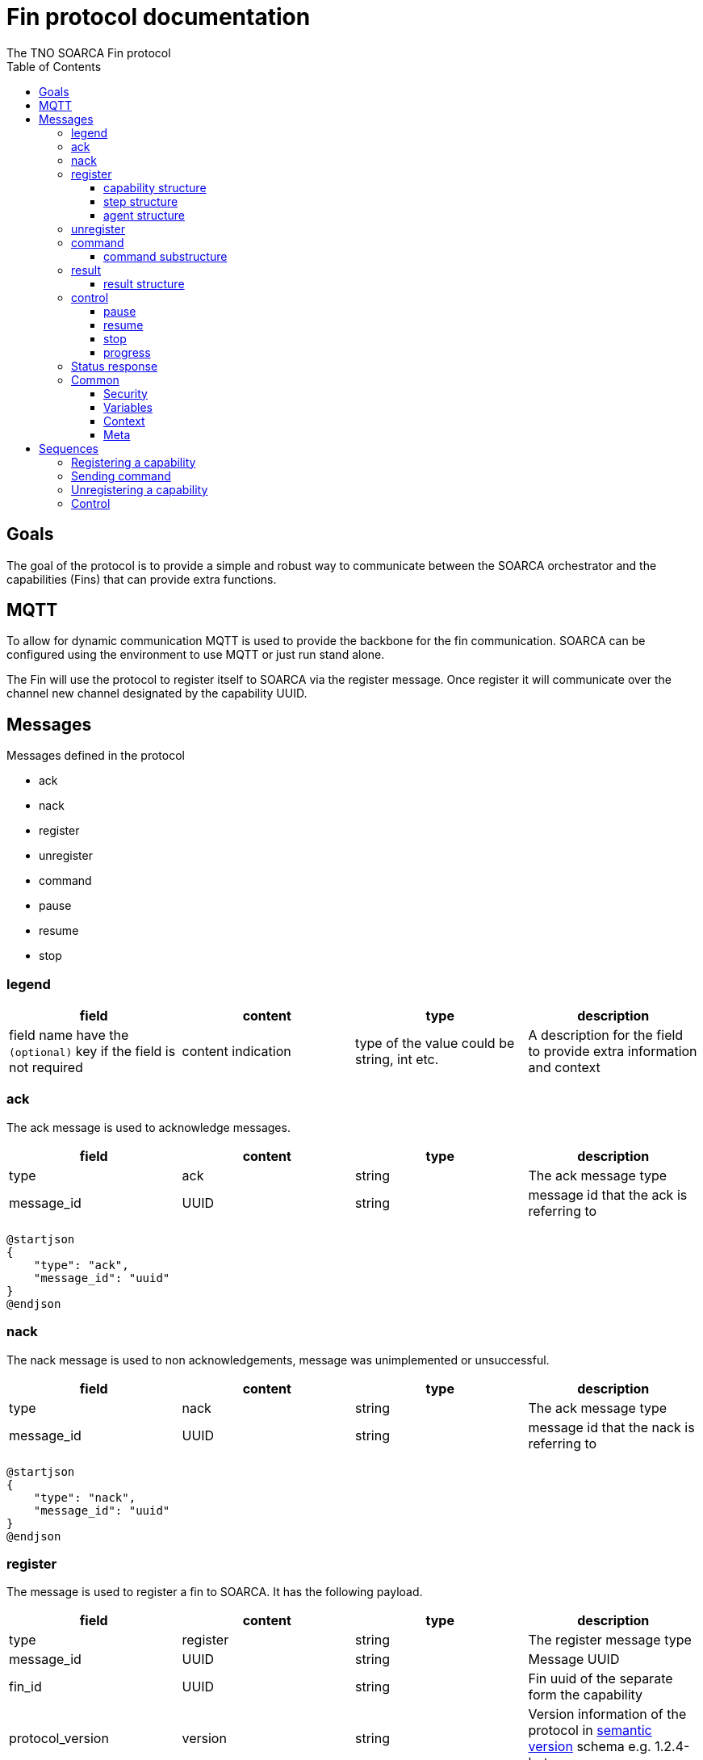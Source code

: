 = Fin protocol documentation
The TNO SOARCA Fin protocol
:toc: left
:toclevels: 3
:imagesdir: ../img

== Goals
The goal of the protocol is to provide a simple and robust way to communicate between the SOARCA orchestrator and the capabilities (Fins) that can provide extra functions. 

== MQTT
To allow for dynamic communication MQTT is used to provide the backbone for the fin communication. SOARCA can be configured using the environment to use MQTT or just run stand alone. 

The Fin will use the protocol to register itself to SOARCA via the register message. Once register it will communicate over the channel new channel designated by the capability UUID. 


== Messages
Messages defined in the protocol

- ack
- nack
- register
- unregister
- command
- pause
- resume
- stop

=== legend
|===
|field |content |type  |description

|field name have the `(optional)` key if the field is not required |content indication |type of the value could be string, int etc. |A description for the field to provide extra information and context
|===


=== ack
The ack message is used to acknowledge messages. 

|===
|field |content |type |description

|type |ack |string  |The ack message type
|message_id |UUID |string  |message id that the ack is referring to
|===

[plantuml, target=ack-json-base-spec]
....
@startjson
{
    "type": "ack",
    "message_id": "uuid"
}
@endjson
....

=== nack
The nack message is used to non acknowledgements, message was unimplemented or unsuccessful.

|===
|field |content |type   |description

|type |nack |string  |The ack message type
|message_id |UUID |string  |message id that the nack is referring to
|===

[plantuml, target=nack-json-base-spec]
....
@startjson
{
    "type": "nack",
    "message_id": "uuid"
}
@endjson
....




=== register
The message is used to register a fin to SOARCA. It has the following payload. 

|===
|field              |content                |type               |description

|type               |register               |string             |The register message type
|message_id         |UUID                   |string             |Message UUID 
|fin_id             |UUID                   |string             |Fin uuid of the separate form the capability 
|protocol_version   |version                |string             |Version information of the protocol in link:https://semver.org[semantic version] schema e.g. 1.2.4-beta
|security           |security information   |<<Security>>           |ecurity information for protocol see security structure
|capabilities       |list of capability structure    |list of <<capability structure>>    |Capability structure information for protocol see security structure
|meta   |meta dict |<<Meta>> |Meta information for the fin protocol structure
|===



==== capability structure
|===
|field              |content        |type    |description

|capability_id      |UUID           |string  |Capability id to identify the unique capability a fin can have multiple
|type               |action         |link:https://docs.oasis-open.org/cacao/security-playbooks/v2.0/cs01/security-playbooks-v2.0-cs01.html#_Toc152256479[workflow-step-type-enum]  | Most common is action
|name               |name           |string  |message id 
|version            |version        |string  |Version information of the Fin implementation used in link:https://semver.org[semantic version] schema e.g. 1.2.4-beta
|step               |step structure |<<step structure>>    |Step to specify an example for the step so it can be queried in the SOARCA API
|agent              |agent structure|<<agent structure>>   |Agent to specify the agent definition to match in playbooks for SOARCA 
|===

==== step structure
|===
|field              |content        |type                       |description

|type               |action         |string                     |Action type 
|name               |name           |string                     |message id 
|description        |description    |string                     |Description of the step 
|external_references|<references>   |link:https://docs.oasis-open.org/cacao/security-playbooks/v2.0/cs01/security-playbooks-v2.0-cs01.html#_Toc152256542[external reference]  |References to external recourses to further enhance the step also see CACAO V2 10.9.
|command            |command        |string                     |Command to execute
|target             |UUID           |string                     |Target UUID cto execute command against

|===

==== agent structure
|===
|field              |content        |type       |description

|type               |soarca-fin     |string     |SOARCA Fin type, a custom type used to specify Fins
|name               |name           |string     |SOARCA Fin name in the following form: soarca-fin-<name>-<uuid>, this grantees the fin is unique
|===

[plantuml, target=register-json-base-spec]
....
@startjson
{
    "type": "register",
    "message_id": "uuid",
    "fin_id" : "uuid",
    "protocol_version": "<semantic-version>",
    "security": {
        "version": "0.0.0",
        "channel_security": "plaintext"
    },
    "capabilities": [
        {
            "capability_id": "uuid",
            "name": "ssh executer",
            "version": "0.1.0", 
            "step": { 
                "type": "action",
                "name": "<step_name>",
                "description": "<description>",
                "external_references": { 
                    "name": "<reference name>",
                    "...": "..."
                    },
                "command": "<command string example>",
                "target": "<target uuid>"
            },
            "agent" : {
                "soarca-fin--<uuid>": {
                    "type": "soarca-fin",
                    "name": "soarca-fin--<name>-<uuid>"
                }
            }

        }
    ],
    "meta": {

        "timestamp": "string: <utc-timestamp-nanoes + timezone-offset>",
        "sender_id": "uuid"
    }
}
@endjson
....


                

=== unregister
The message is used to unregister a fin to SOARCA. It has the following payload.

|===
|field          |content        |type       |description

|type           |unregister     |string     |Unregister message type
|message_id     |UUID           |string     |Message UUID 
|capability_id  |UUID           |string     |Capability id or null (either capability_id != null, fin_id != null or all == true need to be set)
|fin_id         |UUID           |string     |Fin id or null (either capability_id != null, fin_id != null or all == true need to be set)
|all            |bool           |bool       |True to address all fins to unregister otherwise false (either capability_id != null, fin_id != null or all == true need to be set)

|===

[plantuml, target=unregister-json-base-spec]
....
@startjson
{
    "type": "unregister",
    "message_id": "uuid",
    "capability_id" : "capability uuid",
    "fin_id" : "fin uuid",
    "all" : "true | false"
}
@endjson
....

=== command
The message is used to send a command from SOARCA. It has the following payload. 

|===
|field              |content        |type       |description

|type               |unregister     |string     |Unregister message type
|message_id         |UUID           |string     |Message UUID 
[Authentication information] |Additional authentication information the field is optional 
|command            |command        |<<command substructure>> |command structure
|meta   |meta dict |<<Meta>> |Meta information for the fin protocol structure
|===

==== command substructure
|===
|field              |content        |type       |description

|command            |command        |string     |The command to be executed
|authentication `(optional)`    |authentication information | link:https://docs.oasis-open.org/cacao/security-playbooks/v2.0/cs01/security-playbooks-v2.0-cs01.html#_Toc152256503[authentication information] | CACAO authentication information
|context            |cacao context  |<<Context>> | Context form the playbook
|variables          |dict of variables      |dict of <<Variables>> | From the playbook
|===

[plantuml, target=command-json-base-spec]
....
@startjson
{
    "type": "command",
    "message_id": "uuid",
    "command": {
        "command": "command",
        "authentication": {"auth-uuid": "<cacao authentication struct"},
        "context": {
            "generated_on": "string: <utc-timestamp-nanoes + timezone-offset>",
            "timeout": "string: <utc-timestamp-nanoes + timezone-offset>",
            "step_id": "uuid",
            "playbook_id": "uuid",
            "execution_id": "uuid"
        },
        "variables": {
            "__<var1>__": {
                "type": "<cacao.variable-type-ov>",
                "description": "<string>",
                "value": "<string>",
                "constant": "<bool>",
                "external": "<bool>"
            },
            "__<var2>__": {
                "type": "<cacao.variable-type-ov>",
                "description": "<string>",
                "value": "<string>",
                "constant": "<bool>",
                "external": "<bool>"
            }
        }
    },
    "meta": {
        "timestamp": "string: <utc-timestamp-nanoes + timezone-offset>",
        "sender_id": "uuid"
    }
}
@endjson
....

=== result
The message is used to send response from the Fin to SOARCA. It has the following payload.

|===
|field              |content        |type       |description

|type               |result     |string     |Unregister message type
|message_id         |UUID       |string     |Message UUID 
|result             |result structure |<<result structure>> | The result of the execution 

|return             |dict of variables        |<<command substructure>> |command structure 
|===

==== result structure
|context            |cacao context  |<<Context>> | Context form the playbook

|===
|field              |content        |type       |description

|type               |result     |string     |Unregister message type
|result            |result structure |<<result structure>> | The result of the execution 

|return             |dict of variables        |<<command substructure>> |command structure 
|===

[plantuml, target=result-json-base-spec]
....
@startjson
{   
    "type": "result",
    "message_id": "uuid",
    "result": {
        "state": "enum(success | failure)",
        "context": {
            "generated_on": "string: <utc-timestamp-nanoes + timezone-offset>",
            "timeout": "string: <utc-timestamp-nanoes + timezone-offset>",
            "step_id": "uuid",
            "playbook_id": "uuid",
            "execution_id": "uuid"
        },
        "return": {
            "__<var1>__": {
                "type": "<cacao.variable-type-ov>",
                "description": "<string>",
                "value": "<string>",
                "constant": "<bool>",
                "external": "<bool>"
            },
            "__<var2>__": {
                "type": "<cacao.variable-type-ov>",
                "description": "<string>",
                "value": "<string>",
                "constant": "<bool>",
                "external": "<bool>"
            }
        }
    },
    "meta": {
        "timestamp": "string: <utc-timestamp-nanoes + timezone-offset>",
        "sender_id": "uuid"
    }
}
@endjson
....




=== control
|===
|field              |content        |type       |description

|type            |pause or resume or stop or progress    |string     |Message type
|message_id                 |UUID           |string     |message uuid 
|capability_id            |UUID        |string     |Capability uuid to control
|===
==== pause
The message is used to halt the further execution of the Fin. Following command will be responded to with nack, unless it is resume or stop.
[plantuml, target=pauze-json-base-spec]
....
@startjson
{
    "type": "pause",
    "message_id" : "uuid",
    "capability_id": "uuid"
}
@endjson
....


==== resume
The message is used to resume a paused Fin, the response will be ack if ok or nack when the Fin could not be resumed.
[plantuml, target=resume-json-base-spec]
....
@startjson
{
    "type": "resume",
    "message_id" : "uuid",
    "capability_id": "uuid"
}
@endjson
....

==== stop
The message is used to shutdown the Fin. this will be responded to by ack, after that there will follow an unregister. 
[plantuml, target=stop-json-base-spec]
....
@startjson
{
    "type": "stop",
    "message_id" : "uuid",
    "capability_id": "uuid"
}
@endjson
....

==== progress
Ask for the progress of the execution of the 
[plantuml, target=progress-json-base-spec]
....
@startjson
{
    "type": "progress",
    "message_id" : "uuid",
    "capability_id": "uuid"
}
@endjson
....

=== Status response
|===
|field              |content        |type       |description

|type            |status    |string     |Message type
|message_id                 |UUID           |string     |message uuid 
|capability_id            |UUID        |string     |Capability uuid to control
|progress            |ready, working, paused, stopped       |string     |Progress of the execution or state it's in.
|===
Report the progress of the execution of the capability
[plantuml, target=progress-json-base-spec]
....
@startjson
{
    "type": "status",
    "message_id" : "uuid",
    "capability_id": "uuid",
    "progress": "<execution status>"
}
@endjson
....

=== Common
These contain command parts that are used in different messages.

==== Security
|===
|field |content |type   |description

|version            |version        |string |Version information of the protocol in link:https://semver.org[semantic version] schema e.g. 1.2.4-beta
|channel_security   |plaintext      |string |Security mechanism used for encrypting the channel and topic, plaintext is only supported at this time
|===
[plantuml, target=stop-security-base-spec]
....
@startjson
{
    "security": {
        "version": "0.0.0",
        "channel_security": "plaintext"
    }
}
@endjson
....

==== Variables
Variables information structure
|===
|field |content |type   |description

|type |variable type |link:https://docs.oasis-open.org/cacao/security-playbooks/v2.0/cs01/security-playbooks-v2.0-cs01.html#_Toc152256556[variable-type-ov]  | The cacao variable type see CACAO V2 chapter 10.18, 10.18.4 Variable Type Vocabulary
|description        |description    |string                     |Description of the step 
|value              |value          |string                     |Value of the variable 
|constant           |true or false  |bool                       |whether it is constant  
|external           |true or false  |bool                       |whether it is external to the playbook
|===

[plantuml, target=stop-meta-base-spec]
....
@startjson
{
    "__<var1>__": {
        "type": "<cacao.variable-type-ov>",
        "description": "<string>",
        "value": "<string>",
        "constant": "<bool>",
        "external": "<bool>"
        }
}
@endjson
....

==== Context
CACAO playbook context information structure
|===
|field |content |type (optional)  |description

|completed_on `(optional)` |timestamp |string  | <utc-timestamp-nanoes + timezone-offset>
|generated_on `(optional)` |timestamp |string  | <utc-timestamp-nanoes + timezone-offset>
|timeout `(optional)` |duration |string  | <utc-timestamp-nanoes + timezone-offset>
|step_id |UUID |string  |Step uuid that is referred to
|playbook_id  |UUID |string  |Playbook uuid that is referred to
|execution_id  |UUID |string  |SOARCA execution uuid
|===

[plantuml, target=stop-meta-base-spec]
....
@startjson
{
    "context": {
        "completed_on": "string: <utc-timestamp-nanoes + timezone-offset>",
        "generated_on": "string: <utc-timestamp-nanoes + timezone-offset>",
        "timeout": "string: <utc-timestamp-nanoes + timezone-offset>",
        "step_id": "uuid",
        "playbook_id": "uuid",
        "execution_id": "uuid"
    }
}
@endjson
....

==== Meta
Meta information for the fin protocol structure
|===
|field |content |type   |description

|timestamp      |timestamp |string  | <utc-timestamp-nanoes + timezone-offset>
|sender_id      |UUID |string  |Step uuid that is referred to
|===

[plantuml, target=stop-meta-base-spec]
....
@startjson
{
    "meta": {
        "timestamp": "string: <utc-timestamp-nanoes + timezone-offset>",
        "sender_id": "uuid"
    }
}
@endjson
....


== Sequences

=== Registering a capability

[plantuml, target=register-capability-protocol]
....
@startuml

participant "SOARCA" as soarca
participant Capability as fin

soarca -> soarca : create [soarca] topic

fin -> fin : create [UUID] topic
soarca <- fin : [soarca] register
soarca --> fin : [UUID] ack 

@enduml
....

=== Sending command

[plantuml, target=command-capability-protocol]
....
@startuml

participant "SOARCA" as soarca
participant Capability as fin

soarca -> fin : [UUID] command
soarca <-- fin : [UUID] ack 

.... processing .... 

soarca <- fin : [UUID] result
soarca --> fin: ack

@enduml
....

=== Unregistering a capability


[plantuml, target=unregister-capability-protocol]
....
@startuml

participant "SOARCA" as soarca
participant Capability as fin
participant "Second capability" as fin2

... SOARCA initiate unregistering one fin ...

soarca -> fin : [SOARCA] unregister fin-id
soarca <-- fin : [SOARCA] ack 
note right fin2
    This capability does not respond to this message
end note

... Fin initiate unregistering ...

soarca <- fin : [SOARCA] unregister fin-id
soarca --> fin : [SOARCA] ack 
note right fin2
    This capability does not respond to this message
end note

... SOARCA unregister all ...

soarca -> fin : [SOARCA] unregister all == true
soarca <-- fin : [SOARCA] ack 
soarca <-- fin2 : [SOARCA] ack
note over soarca, fin2
    soarca will go down after this command
end note
@enduml
....


=== Control
[plantuml, target=control-capability-protocol]
....
@startuml

participant "SOARCA" as soarca
participant Capability as fin


soarca -> fin : [UUID] control message
soarca <-- fin : [UUID] status 

@enduml
....



